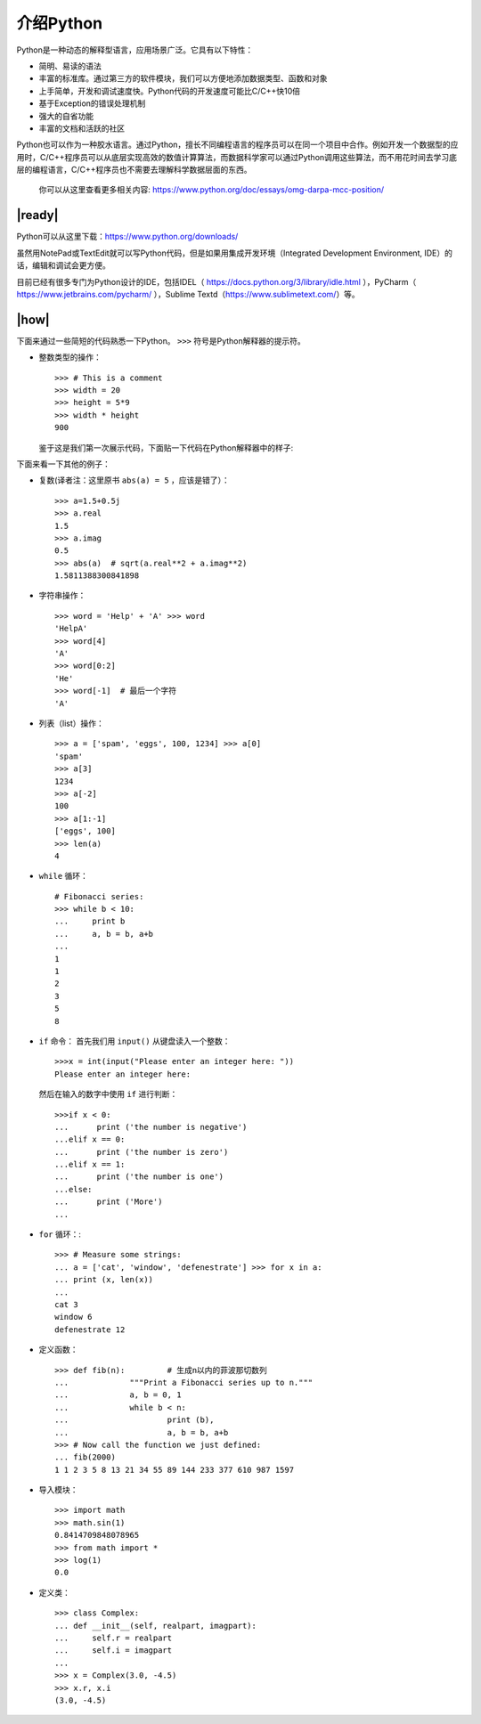 介绍Python
==========

Python是一种动态的解释型语言，应用场景广泛。它具有以下特性：

- 简明、易读的语法
- 丰富的标准库。通过第三方的软件模块，我们可以方便地添加数据类型、函数和对象
- 上手简单，开发和调试速度快。Python代码的开发速度可能比C/C++快10倍
- 基于Exception的错误处理机制
- 强大的自省功能
- 丰富的文档和活跃的社区

Python也可以作为一种胶水语言。通过Python，擅长不同编程语言的程序员可以在同一个项目中合作。例如开发一个数据型的应用时，C/C++程序员可以从底层实现高效的数值计算算法，而数据科学家可以通过Python调用这些算法，而不用花时间去学习底层的编程语言，C/C++程序员也不需要去理解科学数据层面的东西。

    你可以从这里查看更多相关内容: https://www.python.org/doc/essays/omg-darpa-mcc-position/

|ready|
-------

Python可以从这里下载：https://www.python.org/downloads/ 

虽然用NotePad或TextEdit就可以写Python代码，但是如果用集成开发环境（Integrated Development Environment, IDE）的话，编辑和调试会更方便。

目前已经有很多专门为Python设计的IDE，包括IDEL（ https://docs.python.org/3/library/idle.html ），PyCharm（ https://www.jetbrains.com/pycharm/ ），Sublime Textd（https://www.sublimetext.com/）等。

|how|
-----

下面来通过一些简短的代码熟悉一下Python。 ``>>>`` 符号是Python解释器的提示符。

- 整数类型的操作： ::

        >>> # This is a comment
        >>> width = 20
        >>> height = 5*9
        >>> width * height
        900

  鉴于这是我们第一次展示代码，下面贴一下代码在Python解释器中的样子:

  .. image :: ../images/Page-43-Image-2.png

下面来看一下其他的例子：

- 复数(译者注：这里原书 ``abs(a) = 5`` ，应该是错了）： ::

		>>> a=1.5+0.5j
		>>> a.real
		1.5
		>>> a.imag
		0.5
		>>> abs(a)  # sqrt(a.real**2 + a.imag**2)
                1.5811388300841898

- 字符串操作： ::

		>>> word = 'Help' + 'A' >>> word
		'HelpA'
		>>> word[4]
		'A'
		>>> word[0:2]
		'He'
		>>> word[-1]  # 最后一个字符
		'A'

- 列表（list）操作： ::

		>>> a = ['spam', 'eggs', 100, 1234] >>> a[0]
		'spam'
		>>> a[3]
		1234
		>>> a[-2]
		100
		>>> a[1:-1]
		['eggs', 100]
		>>> len(a)
		4

- ``while`` 循环： ::

		# Fibonacci series: 
		>>> while b < 10:
		... 	print b
		... 	a, b = b, a+b
		...
		1
		1
		2
		3
		5
		8

- ``if`` 命令：
  首先我们用 ``input()`` 从键盘读入一个整数： ::

		>>>x = int(input("Please enter an integer here: "))
		Please enter an integer here:

  然后在输入的数字中使用 ``if`` 进行判断： ::

		>>>if x < 0:
		...      print ('the number is negative')
		...elif x == 0:
		...      print ('the number is zero')
		...elif x == 1:
		...      print ('the number is one')
		...else:
		...      print ('More')
		...

- ``for`` 循环：::

		>>> # Measure some strings:
		... a = ['cat', 'window', 'defenestrate'] >>> for x in a:
		... print (x, len(x))
		...
		cat 3
		window 6
		defenestrate 12

- 定义函数： ::

		>>> def fib(n):		# 生成n以内的菲波那切数列
		...		"""Print a Fibonacci series up to n."""
		...		a, b = 0, 1
		...		while b < n:
		...			print (b),
		...			a, b = b, a+b
		>>> # Now call the function we just defined:
		... fib(2000)
		1 1 2 3 5 8 13 21 34 55 89 144 233 377 610 987 1597

- 导入模块： ::

		>>> import math 
		>>> math.sin(1) 
		0.8414709848078965
		>>> from math import *
		>>> log(1)
		0.0

- 定义类： ::

		>>> class Complex:
		... def __init__(self, realpart, imagpart):
		...     self.r = realpart
		...     self.i = imagpart
		...
		>>> x = Complex(3.0, -4.5)
		>>> x.r, x.i
		(3.0, -4.5)
